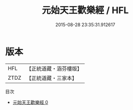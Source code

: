 #+TITLE: 元始天王歡樂經 / HFL

#+DATE: 2015-08-28 23:35:31.912617
* 版本
 |       HFL|【正統道藏・涵芬樓版】|
 |      ZTDZ|【正統道藏・三家本】|
目次
 - [[file:KR5a0062_000.txt][元始天王歡樂經 0]]
